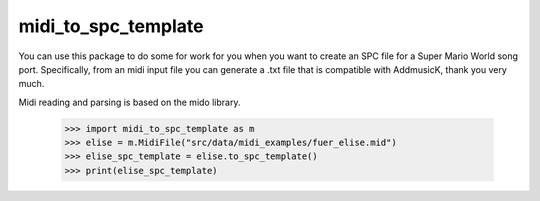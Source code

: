 midi_to_spc_template
--------

You can use this package to do some for work for you when you want to create an SPC file for a Super Mario World
song port. Specifically, from an midi input file you can generate a .txt file that is compatible with AddmusicK,
thank you very much.

Midi reading and parsing is based on the mido library.

    >>> import midi_to_spc_template as m
    >>> elise = m.MidiFile("src/data/midi_examples/fuer_elise.mid")
    >>> elise_spc_template = elise.to_spc_template()
    >>> print(elise_spc_template)
